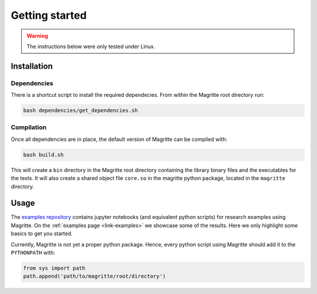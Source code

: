 Getting started
###############

.. Warning::
    The instructions below were only tested under Linux.


Installation
************

Dependencies
============


There is a shortcut script to install the required dependecies. From within the
Magritte root directory run:

.. code-block:: shell

    bash dependencies/get_dependencies.sh


Compilation
===========

Once all dependencies are in place, the default version of Magritte can be compiled with:

.. code-block:: shell

    bash build.sh

This will create a :literal:`bin` directory in the Magritte root directory
containing the library binary files and the executables for the tests. It will
also create a shared object file :literal:`core.so` in the magritte python package,
located in the :literal:`magritte` directory.


Usage
*****

The `examples repository <https://github.com/Magritte-code/Examples>`_  contains
jupyter notebooks (and equivalent python scripts) for research examples using
Magritte. On the :ref:`examples page <link-examples>` we showcase some of the
results. Here we only highlight some basics to get you started.


Currently, Magritte is not yet a proper python package. Hence, every python script
using Magritte should add it to the :literal:`PYTHONPATH` with:

.. code-block:: python

    from sys import path
    path.append('path/to/magritte/root/directory')
